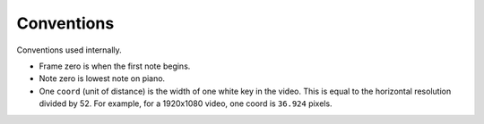 Conventions
===========

Conventions used internally.

- Frame zero is when the first note begins.
- Note zero is lowest note on piano.
- One ``coord`` (unit of distance) is the width of one white key
  in the video. This is equal to the horizontal resolution divided
  by 52. For example, for a 1920x1080 video, one coord is ``36.924``
  pixels.
